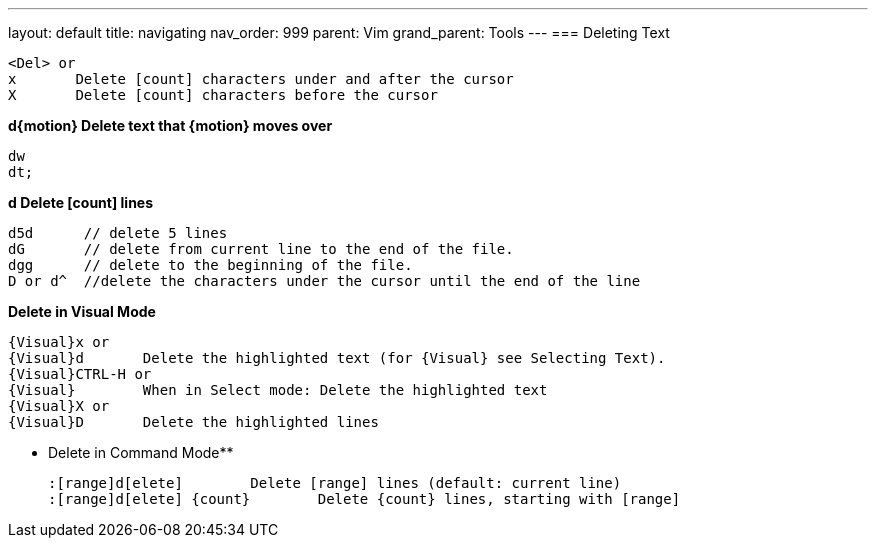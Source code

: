 ---
layout: default
title: navigating
nav_order: 999
parent: Vim
grand_parent: Tools
---
=== Deleting Text

    <Del> or
    x	Delete [count] characters under and after the cursor
    X	Delete [count] characters before the cursor

**d{motion}	Delete text that {motion} moves over**
    
    dw
    dt;

**d	Delete [count] lines**

    d5d      // delete 5 lines
    dG       // delete from current line to the end of the file.
    dgg      // delete to the beginning of the file.
    D or d^  //delete the characters under the cursor until the end of the line

**Delete in Visual Mode**

    {Visual}x or
    {Visual}d	Delete the highlighted text (for {Visual} see Selecting Text).
    {Visual}CTRL-H or
    {Visual}	When in Select mode: Delete the highlighted text
    {Visual}X or
    {Visual}D	Delete the highlighted lines

** Delete in Command Mode**

     :[range]d[elete]	Delete [range] lines (default: current line)
     :[range]d[elete] {count}	Delete {count} lines, starting with [range]